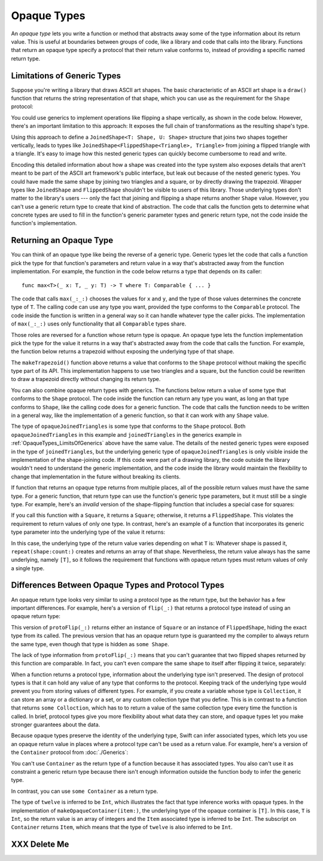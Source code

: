 Opaque Types
============

An *opaque type* lets you write a function or method
that abstracts away some of the type information about its return value.
This is useful at boundaries between groups of code,
like a library and code that calls into the library.
Functions that return an opaque type
specify a protocol that their return value conforms to,
instead of providing a specific named return type.

.. _OpaqueTypes_LimitsOfGenerics:

Limitations of Generic Types
----------------------------

.. XXX Frame this more explicitly as the problem we're trying to solve

Suppose you're writing a library that draws ASCII art shapes.
The basic characteristic of an ASCII art shape
is a ``draw()`` function that returns the string representation of that shape,
which you can use as the requirement for the ``Shape`` protocol:

.. testcode:: opaque-result
    :compile: true

    -> protocol Shape {
           func draw() -> String
       }
    ---
    -> struct Triangle: Shape {
          var size: Int
          func draw() -> String {
              var result = [String]()
              for length in 1...size {
                  result.append(String(repeating: "*", count: length))
              }
              return result.joined(separator: "\n")
          }
       }
    -> let smallTriangle = Triangle(size: 3)
    -> print(smallTriangle.draw())
    </ *
    </ **
    </ ***

You could use generics to implement operations like flipping a shape vertically,
as shown in the code below.
However, there's an important limitation to this approach:
It exposes the full chain of transformations as the resulting shape's type.

.. testcode:: opaque-result
    :compile: true

    -> struct FlippedShape<T: Shape>: Shape {
           var shape: T
           func draw() -> String {
               let lines = shape.draw().split(separator: "\n")
               return lines.reversed().joined(separator: "\n")
           }
       }
    -> let flippedTriangle = FlippedShape(shape: smallTriangle)
    -> print(flippedTriangle.draw())
    </ ***
    </ **
    </ *

Using this approach to define a ``JoinedShape<T: Shape, U: Shape>`` structure
that joins two shapes together vertically,
leads to types like ``JoinedShape<FlippedShape<Triangle>, Triangle>``
from joining a flipped triangle with a triangle.
It's easy to image how this nested generic types
can quickly become cumbersome to read and write.

.. testcode:: opaque-result
    :compile: true

    -> struct JoinedShape<T: Shape, U: Shape>: Shape {
          var top: T
          var bottom: U
          func draw() -> String {
              return top.draw() + "\n" + bottom.draw()
          }
       }
    -> let joinedTriangles = JoinedShape(top: smallTriangle, bottom: flippedTriangle)
    -> print(joinedTriangles.draw())
    </ *
    </ **
    </ ***
    </ ***
    </ **
    </ *

Encoding this detailed information about how a shape was created
into the type system also exposes details
that aren't meant to be part of the ASCII art framework's public interface,
but leak out because of the nested generic types.
You could have made the same shape by joining two triangles and a square,
or by directly drawing the trapezoid.
Wrapper types like ``JoinedShape`` and ``FlippedShape``
shouldn't be visible to users of this library.
Those underlying types don't matter to the library's users ---
only the fact that joining and flipping a shape returns another ``Shape`` value.
However,
you can't use a generic return type to create that kind of abstraction.
The code that calls the function gets to determine
what concrete types are used to fill in
the function's generic parameter types and generic return type,
not the code inside the function's implementation.

.. _OpaqueTypes_Returning:

Returning an Opaque Type
------------------------

You can think of an opaque type like being the reverse of a generic type.
Generic types let the code that calls a function
pick the type for that function's parameters and return value
in a way that's abstracted away from the function implementation.
For example, the function in the code below
returns a type that depends on its caller:

::

    func max<T>(_ x: T, _ y: T) -> T where T: Comparable { ... }

.. From https://developer.apple.com/documentation/swift/1538951-max
   Not test code because it won't actually compile
   and there's nothing to meaningfully test.

The code that calls ``max(_:_:)`` chooses the values for ``x`` and ``y``,
and the type of those values determines the concrete type of ``T``.
The calling code can use any type you want,
provided the type conforms to the ``Comparable`` protocol.
The code inside the function is written in a general way
so it can handle whatever type the caller picks.
The implementation of ``max(_:_:)`` uses only functionality
that all ``Comparable`` types share.

Those roles are reversed for a function whose return type is opaque.
An opaque type lets the function implementation
pick the type for the value it returns
in a way that's abstracted away from the code that calls the function.
For example, the function below returns a trapezoid
without exposing the underlying type of that shape.

.. testcode:: opaque-result
    :compile: true

    -> struct Square: Shape {
           var size: Int
           func draw() -> String {
               let line = String(repeating: "*", count: size)
               let result = Array<String>(repeating: line, count: size)
               return result.joined(separator: "\n")
           }
       }
    ---
    -> func makeTrapezoid() -> some Shape {
           let top = Triangle(size: 2)
           let middle = Square(size: 2)
           let bottom = FlippedShape(shape: top)
           let trapezoid = JoinedShape(
               top: top,
               bottom: JoinedShape(top: middle, bottom: bottom)
           )
           return trapezoid
       }
    -> let trapezoid = makeTrapezoid()
    -> print(trapezoid.draw())
    </ *
    </ **
    </ **
    </ **
    </ **
    </ *

The ``makeTrapezoid()`` function above
returns a value that conforms to the ``Shape`` protocol
without making the specific type part of its API.
This implementation happens to use two triangles and a square,
but the function could be rewritten to draw a trapezoid directly
without changing its return type.

You can also combine opaque return types with generics.
The functions below return a value
of some type that conforms to the ``Shape`` protocol.
The code inside the function can return any type you want,
as long an that type conforms to ``Shape``,
like the calling code does for a generic function.
The code that calls the function needs to be written in a general way,
like the implementation of a generic function,
so that it can work with any ``Shape`` value.

.. testcode:: opaque-result
    :compile: true

    -> func flip<T: Shape>(_ shape: T) -> some Shape {
           return FlippedShape(shape: shape)
       }
    -> func join<T: Shape, U: Shape>(_ top: T, _ bottom: U) -> some Shape {
           JoinedShape(top: top, bottom: bottom)
       }
    ---
    -> let opaqueJoinedTriangles = join(smallTriangle, flip(smallTriangle))
    -> print(opaqueJoinedTriangles.draw())
    </ *
    </ **
    </ ***
    </ ***
    </ **
    </ *

The type of ``opaqueJoinedTriangles`` is
some type that conforms to the ``Shape`` protocol.
Both ``opaqueJoinedTriangles`` in this example
and ``joinedTriangles`` in the generics example in :ref:`OpaqueTypes_LimitsOfGenerics` above
have the same value.
The details of the nested generic types
were exposed in the type of ``joinedTriangles``,
but the underlying generic type of ``opaqueJoinedTriangles`` is only visible
inside the implementation of the shape-joining code.
If this code were part of a drawing library,
the code outside the library wouldn't need to understand the generic implementation,
and the code inside the library would maintain the flexibility
to change that implementation in the future
without breaking its clients.

If function that returns an opaque type
returns from multiple places,
all of the possible return values must have the same type.
For a generic function,
that return type can use the function's generic type parameters,
but it must still be a single type.
For example,
here's an *invalid* version of the shape-flipping function
that includes a special case for squares:

.. testcode:: opaque-result-err
    :compile: true

    >> protocol Shape {
    >>     func draw() -> String
    >> }
    >> struct Square: Shape {
    >>     func draw() -> String { return "#" }  // stub implementation
    >> }
    >> struct FlippedShape: Shape {
    >>     func draw() -> String { return "^^^" }  // stub implementation
    >> }
    -> func invalidFlip<T: Shape>(_ shape: T) -> some Shape {
           if shape is Square {
               return shape // Error: return types don't match
           }
           return FlippedShape(shape: shape) // Error: return types don't match
       }

If you call this function with a ``Square``, it returns a ``Square``;
otherwise, it returns a ``FlippedShape``.
This violates the requirement to return values of only one type.
In contrast,
here's an example of a function that incorporates its generic type parameter
into the underlying type of the value it returns:

.. testcode:: opaque-result
   :compile: true

   -> func `repeat`<T: Shape>(shape: T, count: Int) -> some Collection {
          return Array<T>(repeating: shape, count: count)
      }

In this case,
the underlying type of the return value
varies depending on what ``T`` is:
Whatever shape is passed it,
``repeat(shape:count:)`` creates and returns an array of that shape.
Nevertheless,
the return value always has the same underlying, namely ``[T]``,
so it follows the requirement that functions with opaque return types
must return values of only a single type.

.. _OpaqueTypes_LimitsOfExistentials:

Differences Between Opaque Types and Protocol Types
---------------------------------------------------

An opaque return type looks very similar
to using a protocol type as the return type,
but the behavior has a few important differences.
For example,
here's a version of ``flip(_:)`` that returns a protocol type
instead of using an opaque return type:

.. testcode:: opaque-result
    :compile: true

    -> func protoFlip<T: Shape>(_ shape: T) -> Shape {
          if shape is Square {
             return shape
          }

          return FlippedShape(shape: shape)
       }

This version of ``protoFlip(_:)`` returns either
an instance of ``Square`` or an instance of ``FlippedShape``,
hiding the exact type from its called.
The previous version that has an opaque return type
is guaranteed my the compiler to always return the same type,
even though that type is hidden as ``some Shape``.

.. XXX Fix up the para above
   Now we show an opanque return type that no-ops hline too
   That wasn't the point anyhow,
   the point is that existentials don't preserve the underlying type's identity

The lack of type information from ``protoFlip(_:)`` means that
you can't guarantee that two flipped shapes
returned by this function are comparable.
In fact, you can't even compare the same shape to itself
after flipping it twice, separately:

.. testcode:: opaque-result-err
    :compile: true

    -> let protoFlippedTriangle = protoFlip(smallTriangle)
    -> let sameThing = protoFlip(smallTriangle)
    -> protoFlippedTriangle == sameThing  // Error

When a function returns a protocol type,
information about the underlying type isn't preserved.
The design of protocol types is that it can hold any value
of any type that conforms to the protocol.
Keeping track of the underlying type
would prevent you from storing values of different types.
For example,
if you create a variable whose type is ``Collection``,
it can store an array or a dictionary or a set,
or any custom collection type that you define.
This is in contrast to a function that returns ``some Colloction``,
which has to to return a value of the same collection type
every time the function is called.
In brief,
protocol types give you more flexibility about what data they can store,
and opaque types let you make stronger guarantees about the data.

Because opaque types preserve the identity of the underlying type,
Swift can infer associated types,
which lets you use an opaque return value
in places where a protocol type can't be used as a return value.
For example,
here's a version of the ``Container`` protocol from :doc:`./Generics`:

.. testcode:: opaque-result, opaque-result-existential-error
    :compile: true

    -> protocol Container {
           associatedtype Item
           var count: Int { get }
           subscript(i: Int) -> Item { get }
       }
    -> extension Array: Container { }

You can't use ``Container`` as the return type of a function
because it has associated types.
You also can't use it as constraint a generic return type
because there isn't enough information outside the function body
to infer the generic type.

.. testcode:: opaque-result-existential-error
    :compile: true

    // Error: Protocol with associated types can't be used as a return type.
    func makeProtocolContainer<T>(item: T) -> Container {
        return [item]
    }

    // Error: Not enough information to infer C.
    func makeProtocolContainer<T, C: Container>(item: T) -> C {
        return [item]
    }

In contrast, you can use ``some Container`` as a return type.

.. testcode:: opaque-result
    :compile: true

    -> func makeOpaqueContainer<T>(item: T) -> some Container {
           return [item]
       }
    -> let opaqueContainer = makeOpaqueContainer(item: 12)
    -> let twelve = opaqueContainer[0]
    -> print(type(of: twelve))
    <- Int

The type of ``twelve`` is inferred to be ``Int``,
which illustrates the fact that type inference works with opaque types.
In the implementation of ``makeOpaqueContainer(item:)``,
the underlying type of the opaque container is ``[T]``.
In this case, ``T`` is ``Int``,
so the return value is an array of integers
and the ``Item`` associated type is inferred to be ``Int``.
The subscript on ``Container`` returns ``Item``,
which means that the type of ``twelve`` is also inferred to be ``Int``.

.. XXX OUTLINE

   - Efficiency penalty of dispatch through the witness table
   - "Protocols don't conform to themselves"

.. _OpaqueTypes_DeleteMe:

XXX Delete Me
-------------

.. This heading is here to make code folding easier.
   That way the commented-out bits below have a place to belong
   when viewing this chapter in outline form.

.. NARRATIVE

   Wrapper types like LazySequence and StretchedShape are an implementation detail.
   You'd prefer not to expose them to clients of the API.
   You could type erase with an AnySequence or AnyShape,
   but then you lose type information.
   For example, there's no way to represent
   "an array of triangles that have been stretched"
   in the type system when you use type erasure.
   On the other hand, opaque types let you keep (but hide!) type information.
   My array above would be an Array<@_opaqueReturnTypeOf(stretch)>
   and I could add another item to the array
   while maintaining the invariant that it's homogeneous.

   Opaque types also preserve/infer associated types.
   In the case of a LazyMappedRotatedWhateverSequence,
   if you used type erasure, the associated Element type for AnySequence
   can't be inferred (confirm?)

   SE proposal mentioned performance advantages --
   using existentials implies more runtime overhead for the dynamic dispatch.

.. OUTLINE

   - generics let the caller pick a type that's opaque to the function
   - opaque types let the function pick a type that's opaque to the caller
   - comparison with other ways to opaque-ify a return type..
   - why not use a protocol as a type? (we don't use the term "existential" in TSPL)
     * that loses type information
     * associated types can't be filled in
     * performance hit due to dynamic dispatch (through the witness table)
   - why not use simple type erasure like AnyCollection?
     * loses type information (obviously)
     * the return type is consistent, but you can't prove it
       ... meaning you can't build up an array of results
       ... or add results together
     * perf is better -- assuming the wrapper is inlinable, it's a zero cost abstraction
       (TR: confirm)
   - this opacity is useful at API boundaries
     * in your own code, you can hide your choice of underlying type
       from code outside a specific area
       and prevent other code from relying on it
       which maintains flexilibity to change that type in the future
     * in a library, you can hide the underlying type from clients,
       again maintaining flexability
       and abstracting away implementation details that aren't part of the API contract

   Is it worth describing the difference between value- and type-level abstraction
   like Joe Groff did in his forum post?

